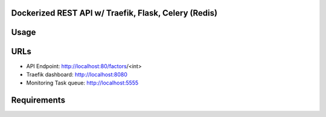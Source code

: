 Dockerized REST API w/ Traefik, Flask, Celery (Redis)
===================================================== 

Usage
====

URLs
====
*	API Endpoint: http://localhost:80/factors/<int>
*	Traefik dashboard: http://localhost:8080
*       Monitoring Task queue: http://localhost:5555

Requirements
====
 
